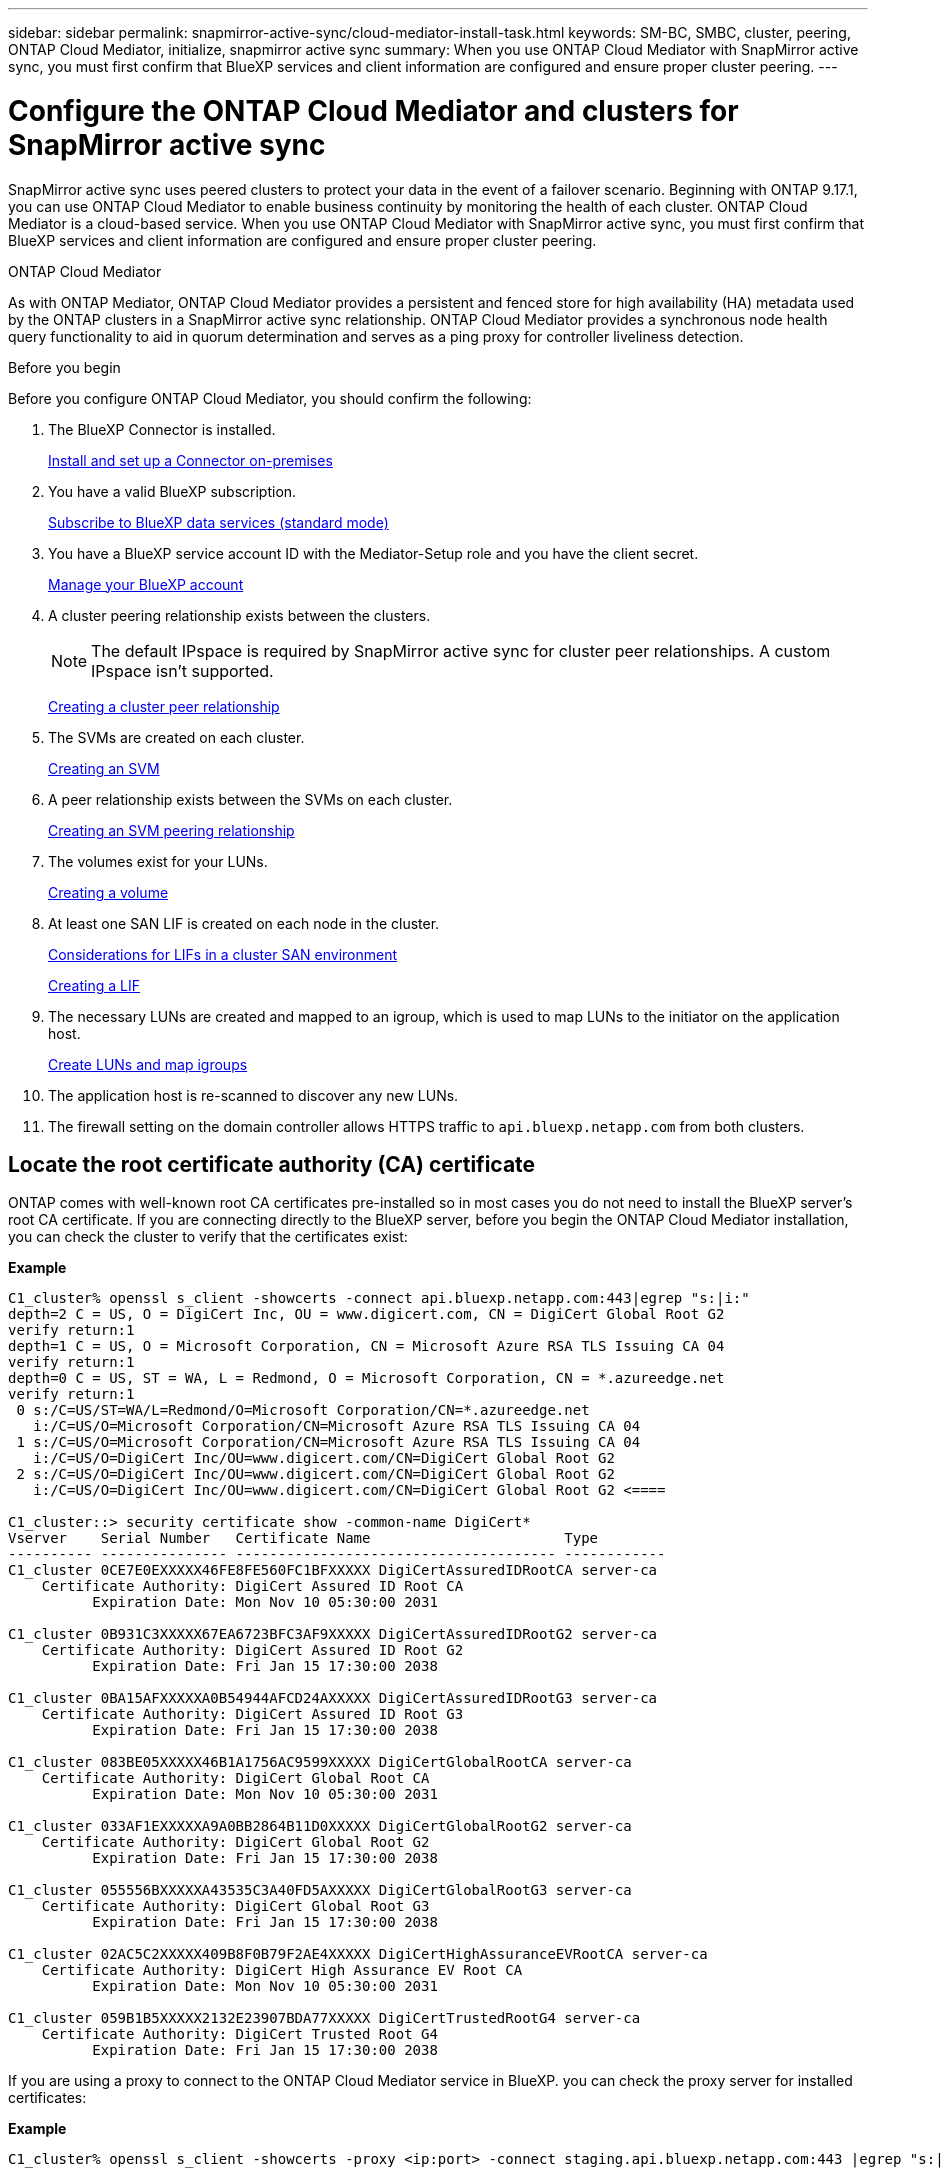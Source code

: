 ---
sidebar: sidebar
permalink: snapmirror-active-sync/cloud-mediator-install-task.html
keywords: SM-BC, SMBC, cluster, peering, ONTAP Cloud Mediator, initialize, snapmirror active sync
summary: When you use ONTAP Cloud Mediator with SnapMirror active sync, you must first confirm that BlueXP services and client information are configured and ensure proper cluster peering. 
---

= Configure the ONTAP Cloud Mediator and clusters for SnapMirror active sync
:hardbreaks:
:nofooter:
:icons: font
:linkattrs:
:imagesdir: ../media/


[.lead]
SnapMirror active sync uses peered clusters to protect your data in the event of a failover scenario. Beginning with ONTAP 9.17.1, you can use ONTAP Cloud Mediator to enable business continuity by monitoring the health of each cluster. ONTAP Cloud Mediator is a cloud-based service. When you use ONTAP Cloud Mediator with SnapMirror active sync, you must first confirm that BlueXP services and client information are configured and ensure proper cluster peering. 

.ONTAP Cloud Mediator

As with ONTAP Mediator, ONTAP Cloud Mediator provides a persistent and fenced store for high availability (HA) metadata used by the ONTAP clusters in a SnapMirror active sync relationship. ONTAP Cloud Mediator provides a synchronous node health query functionality to aid in quorum determination and serves as a ping proxy for controller liveliness detection.

.Before you begin

Before you configure ONTAP Cloud Mediator, you should confirm the following:

. The BlueXP Connector is installed.
+
link:https://docs.netapp.com/us-en/bluexp-setup-admin/task-install-connector-on-prem.html[Install and set up a Connector on-premises]
. You have a valid BlueXP subscription.
+
link:https://docs.netapp.com/us-en/bluexp-setup-admin/task-subscribe-standard-mode.html[Subscribe to BlueXP data services (standard mode)] 
. You have a BlueXP service account ID with the Mediator-Setup role and you have the client secret.
+
link:https://docs.netapp.com/us-en/bluexp-setup-admin/task-managing-netapp-accounts.html#create-and-manage-service-accounts[Manage your BlueXP account]

. A cluster peering relationship exists between the clusters.
+
NOTE: The default IPspace is required by SnapMirror active sync for cluster peer relationships. A custom IPspace isn't supported.
+
xref:../peering/create-cluster-relationship-93-later-task.html[Creating a cluster peer relationship]

. The SVMs are created on each cluster.
+
xref:../smb-config/create-svms-data-access-task.html[Creating an SVM]

. A peer relationship exists between the SVMs on each cluster.
+
xref:../peering/create-intercluster-svm-peer-relationship-93-later-task.html[Creating an SVM peering relationship]

. The volumes exist for your LUNs.
+
xref:../smb-config/create-volume-task.html[Creating a volume]

. At least one SAN LIF is created on each node in the cluster.
+
link:../san-admin/manage-lifs-all-san-protocols-concept.html[Considerations for LIFs in a cluster SAN environment]
+
link:../networking/create_a_lif.html[Creating a LIF]

. The necessary LUNs are created and mapped to an igroup, which is used to map LUNs to the initiator on the application host.
+
xref:../san-admin/provision-storage.html[Create LUNs and map igroups]

. The application host is re-scanned to discover any new LUNs.

. The firewall setting on the domain controller allows HTTPS traffic to `api.bluexp.netapp.com` from both clusters.

== Locate the root certificate authority (CA) certificate

ONTAP comes with well-known root CA certificates pre-installed so in most cases you do not need to install the BlueXP server's root CA certificate. If you are connecting directly to the BlueXP server, before you begin the ONTAP Cloud Mediator installation, you can check the cluster to verify that the certificates exist:

*Example*
-----
C1_cluster% openssl s_client -showcerts -connect api.bluexp.netapp.com:443|egrep "s:|i:"
depth=2 C = US, O = DigiCert Inc, OU = www.digicert.com, CN = DigiCert Global Root G2
verify return:1
depth=1 C = US, O = Microsoft Corporation, CN = Microsoft Azure RSA TLS Issuing CA 04
verify return:1
depth=0 C = US, ST = WA, L = Redmond, O = Microsoft Corporation, CN = *.azureedge.net
verify return:1
 0 s:/C=US/ST=WA/L=Redmond/O=Microsoft Corporation/CN=*.azureedge.net
   i:/C=US/O=Microsoft Corporation/CN=Microsoft Azure RSA TLS Issuing CA 04
 1 s:/C=US/O=Microsoft Corporation/CN=Microsoft Azure RSA TLS Issuing CA 04
   i:/C=US/O=DigiCert Inc/OU=www.digicert.com/CN=DigiCert Global Root G2
 2 s:/C=US/O=DigiCert Inc/OU=www.digicert.com/CN=DigiCert Global Root G2
   i:/C=US/O=DigiCert Inc/OU=www.digicert.com/CN=DigiCert Global Root G2 <====

C1_cluster::> security certificate show -common-name DigiCert*
Vserver    Serial Number   Certificate Name                       Type
---------- --------------- -------------------------------------- ------------
C1_cluster 0CE7E0EXXXXX46FE8FE560FC1BFXXXXX DigiCertAssuredIDRootCA server-ca
    Certificate Authority: DigiCert Assured ID Root CA
          Expiration Date: Mon Nov 10 05:30:00 2031
 
C1_cluster 0B931C3XXXXX67EA6723BFC3AF9XXXXX DigiCertAssuredIDRootG2 server-ca
    Certificate Authority: DigiCert Assured ID Root G2
          Expiration Date: Fri Jan 15 17:30:00 2038

C1_cluster 0BA15AFXXXXXA0B54944AFCD24AXXXXX DigiCertAssuredIDRootG3 server-ca
    Certificate Authority: DigiCert Assured ID Root G3
          Expiration Date: Fri Jan 15 17:30:00 2038
 
C1_cluster 083BE05XXXXX46B1A1756AC9599XXXXX DigiCertGlobalRootCA server-ca
    Certificate Authority: DigiCert Global Root CA
          Expiration Date: Mon Nov 10 05:30:00 2031
 
C1_cluster 033AF1EXXXXXA9A0BB2864B11D0XXXXX DigiCertGlobalRootG2 server-ca
    Certificate Authority: DigiCert Global Root G2
          Expiration Date: Fri Jan 15 17:30:00 2038
 
C1_cluster 055556BXXXXXA43535C3A40FD5AXXXXX DigiCertGlobalRootG3 server-ca
    Certificate Authority: DigiCert Global Root G3
          Expiration Date: Fri Jan 15 17:30:00 2038
 
C1_cluster 02AC5C2XXXXX409B8F0B79F2AE4XXXXX DigiCertHighAssuranceEVRootCA server-ca
    Certificate Authority: DigiCert High Assurance EV Root CA
          Expiration Date: Mon Nov 10 05:30:00 2031
 
C1_cluster 059B1B5XXXXX2132E23907BDA77XXXXX DigiCertTrustedRootG4 server-ca
    Certificate Authority: DigiCert Trusted Root G4
          Expiration Date: Fri Jan 15 17:30:00 2038
-----

If you are using a proxy to connect to the ONTAP Cloud Mediator service in BlueXP. you can check the proxy server for installed certificates:

*Example*
-----
C1_cluster% openssl s_client -showcerts -proxy <ip:port> -connect staging.api.bluexp.netapp.com:443 |egrep "s:|i:"
-----

== Download the CA certificate:
If necessary, the you can download the root-CA certificates fom the certificate authority's website and install them on the clusters.

*Example*
-----
C1_cluster::> security certificate install -type server-ca -vserver C1_cluster

C2_cluster::> security certificate install -type server-ca -vserver C2_cluster
-----

== Install ONTAP Cloud Mediator

.Steps

You can add ONTAP Cloud Mediator using System Manager or the ONTAP CLI.

[role="tabbed-block"]
====

.System Manager
--
. Navigate to *Protection > Overview > Mediator* and select *Add*.
.In the *Add a mediator* window, select *Cloud* as the mediator type and enter the following information:
+
* BlueXP account ID
* BlueXP client ID
* BlueXP client secret
. Select the cluster peer.
. If you are using an HTTP proxy and it's not already configured, enter the HTTP proxy information for the local and remote hosts. 
+
It's recommended that you use a different proxy server for each cluster.
. Optional: Paste the BlueXP server root CA certificate.  
. Select *Add*.
--
.CLI
--
1.	Configure ONTAP Cloud Mediator:
`snapmirror mediator add -peer-cluster <peerClusterName> -type cloud -bluexp-org-id <BlueXP Organization ID> -service-account-client-id <Service Account Client ID> -use-http-proxy-local <true|false> -use-http-proxy-remote <true|false>`
--
====

// 2025-June-27, ONTAPDOC-2763